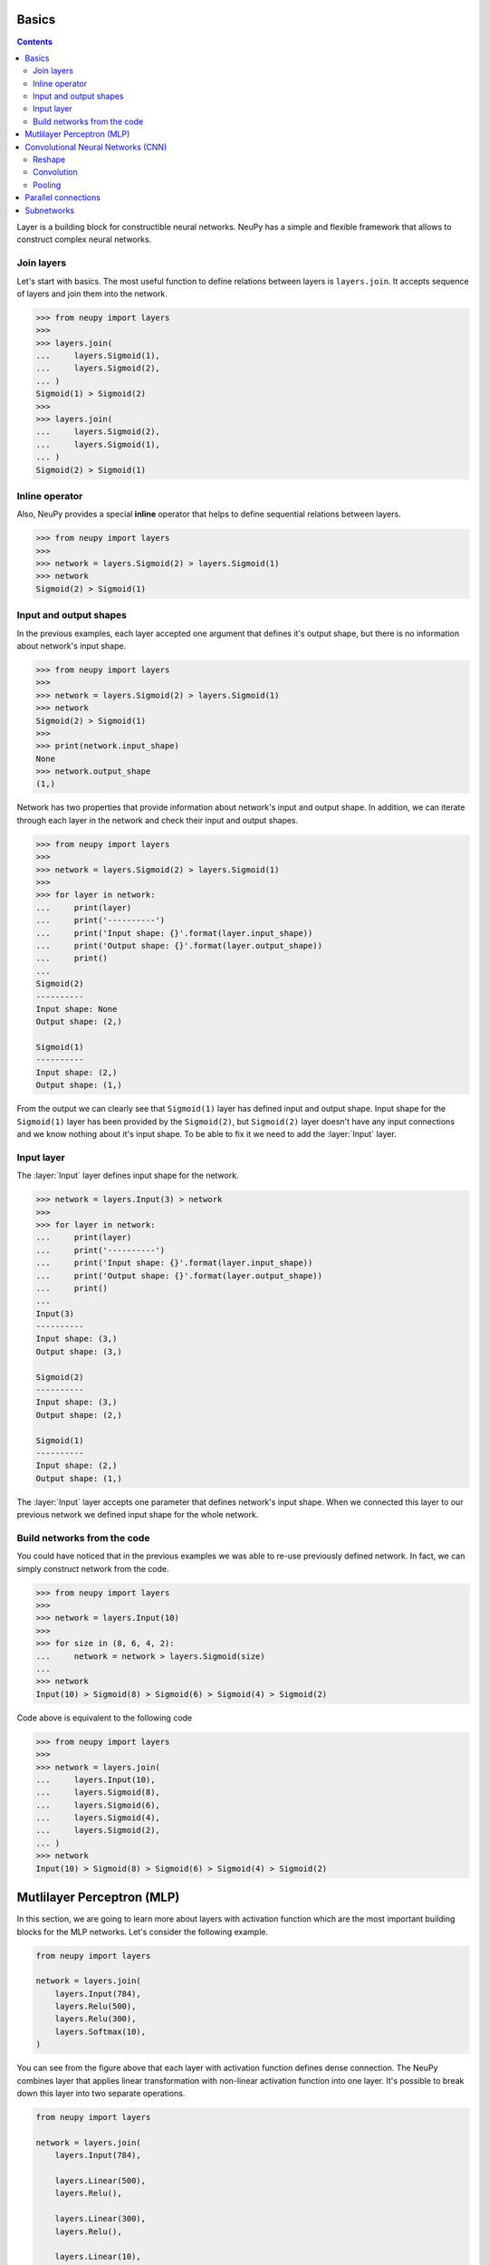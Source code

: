 .. _layers-basics:

Basics
======

.. contents::

Layer is a building block for constructible neural networks. NeuPy has a simple and flexible framework that allows to construct complex neural networks.

Join layers
-----------

Let's start with basics. The most useful function to define relations between layers is ``layers.join``. It accepts sequence of layers and join them into the network.

.. code-block:: python

    >>> from neupy import layers
    >>>
    >>> layers.join(
    ...     layers.Sigmoid(1),
    ...     layers.Sigmoid(2),
    ... )
    Sigmoid(1) > Sigmoid(2)
    >>>
    >>> layers.join(
    ...     layers.Sigmoid(2),
    ...     layers.Sigmoid(1),
    ... )
    Sigmoid(2) > Sigmoid(1)

Inline operator
---------------

Also, NeuPy provides a special **inline** operator that helps to define sequential relations between layers.

.. code-block:: python

    >>> from neupy import layers
    >>>
    >>> network = layers.Sigmoid(2) > layers.Sigmoid(1)
    >>> network
    Sigmoid(2) > Sigmoid(1)

Input and output shapes
-----------------------

In the previous examples, each layer accepted one argument that defines it's output shape, but there is no information about network's input shape.

.. code-block:: python

    >>> from neupy import layers
    >>>
    >>> network = layers.Sigmoid(2) > layers.Sigmoid(1)
    >>> network
    Sigmoid(2) > Sigmoid(1)
    >>>
    >>> print(network.input_shape)
    None
    >>> network.output_shape
    (1,)

Network has two properties that provide information about network's input and output shape. In addition, we can iterate through each layer in the network and check their input and output shapes.

.. code-block:: python

    >>> from neupy import layers
    >>>
    >>> network = layers.Sigmoid(2) > layers.Sigmoid(1)
    >>>
    >>> for layer in network:
    ...     print(layer)
    ...     print('----------')
    ...     print('Input shape: {}'.format(layer.input_shape))
    ...     print('Output shape: {}'.format(layer.output_shape))
    ...     print()
    ...
    Sigmoid(2)
    ----------
    Input shape: None
    Output shape: (2,)

    Sigmoid(1)
    ----------
    Input shape: (2,)
    Output shape: (1,)

From the output we can clearly see that ``Sigmoid(1)`` layer has defined input and output shape. Input shape for the ``Sigmoid(1)`` layer has been provided by the ``Sigmoid(2)``, but ``Sigmoid(2)`` layer doesn't have any input connections and we know nothing about it's input shape. To be able to fix it we need to add the :layer:`Input` layer.

Input layer
-----------

The :layer:`Input` layer defines input shape for the network.

.. code-block:: python

    >>> network = layers.Input(3) > network
    >>>
    >>> for layer in network:
    ...     print(layer)
    ...     print('----------')
    ...     print('Input shape: {}'.format(layer.input_shape))
    ...     print('Output shape: {}'.format(layer.output_shape))
    ...     print()
    ...
    Input(3)
    ----------
    Input shape: (3,)
    Output shape: (3,)

    Sigmoid(2)
    ----------
    Input shape: (3,)
    Output shape: (2,)

    Sigmoid(1)
    ----------
    Input shape: (2,)
    Output shape: (1,)

The :layer:`Input` layer accepts one parameter that defines network's input shape. When we connected this layer to our previous network we defined input shape for the whole network.

Build networks from the code
----------------------------

You could have noticed that in the previous examples we was able to re-use previously defined network. In fact, we can simply construct network from the code.

.. code-block:: python

    >>> from neupy import layers
    >>>
    >>> network = layers.Input(10)
    >>>
    >>> for size in (8, 6, 4, 2):
    ...     network = network > layers.Sigmoid(size)
    ...
    >>> network
    Input(10) > Sigmoid(8) > Sigmoid(6) > Sigmoid(4) > Sigmoid(2)

Code above is equivalent to the following code

.. code-block:: python

    >>> from neupy import layers
    >>>
    >>> network = layers.join(
    ...     layers.Input(10),
    ...     layers.Sigmoid(8),
    ...     layers.Sigmoid(6),
    ...     layers.Sigmoid(4),
    ...     layers.Sigmoid(2),
    ... )
    >>> network
    Input(10) > Sigmoid(8) > Sigmoid(6) > Sigmoid(4) > Sigmoid(2)

.. raw:: html

    <br>

Mutlilayer Perceptron (MLP)
===========================

In this section, we are going to learn more about layers with activation function which are the most important building blocks for the MLP networks. Let's consider the following example.

.. code-block:: python

    from neupy import layers

    network = layers.join(
        layers.Input(784),
        layers.Relu(500),
        layers.Relu(300),
        layers.Softmax(10),
    )

.. figure:: images/feedforward-graph-connection.png
    :align: center
    :alt: Feedforward connections in NeuPy

You can see from the figure above that each layer with activation function defines dense connection. The NeuPy combines layer that applies linear transformation with non-linear activation function into one layer. It's possible to break down this layer into two separate operations.

.. code-block:: python

    from neupy import layers

    network = layers.join(
        layers.Input(784),

        layers.Linear(500),
        layers.Relu(),

        layers.Linear(300),
        layers.Relu(),

        layers.Linear(10),
        layers.Softmax(),
    )

Example above defines exactly the same architecture as before. We just split each layer with activation function into simple operations. Operation in the ``layers.Relu(500)`` is the same as ``layers.Linear(500) > layers.Relu()``.

Convolutional Neural Networks (CNN)
===================================

NeuPy supports Convolutional Neural Networks. Let's consider the following example.

.. code-block:: python

    from neupy import layers

    convnet = layers.join(
        layers.Input((28, 28, 3)),

        layers.Convolution((3, 3, 32)),
        layers.Relu(),
        layers.Convolution((3, 3, 48)),
        layers.Relu(),
        layers.MaxPooling((2, 2)),

        layers.Reshape(),
        layers.Softmax(10),
    )

.. figure:: images/conv-graph-connection.png
    :align: center
    :alt: Convolutional Neural Network in NeuPy

There are a few new layers that we are going to explore in more details.

Reshape
-------

.. code-block:: python

    layers.Reshape()

This layer does the same as the `numpy.reshape <https://docs.scipy.org/doc/numpy/reference/generated/numpy.reshape.html>`_ function. The main different is that argument that defines new shape has default value. When shape is not specified explicitly, the :layer:`Reshape` layer converts input to 2D matrix.

.. code-block:: python

    >>> from neupy import layers
    >>> network = layers.Input((3, 10, 10)) > layers.Reshape()
    >>> connection.input_shape
    (3, 10, 10)
    >>> connection.output_shape
    (300,)

Also, we can specify expected output shape as a parameters for the :layer:`Reshape` layer.

.. code-block:: python

    >>> from neupy import layers
    >>> network = layers.Input((3, 10, 10)) > layers.Reshape((3, 100))
    >>> connection.input_shape
    (3, 10, 10)
    >>> connection.output_shape
    (3, 100)

Convolution
-----------

.. code-block:: python

    layers.Convolution((3, 3, 32))

Each of the convolutional layers takes one mandatory argument that defines convolutional filter. Input argument contains three integers ``(number of rows, number of columns, number of filters)``. Information about the stack size was taken from the previous layer.

NeuPy supports only 2D convolution, but it's trivial to make a 1D convolution. We can, for instance, set up width equal to ``1`` like in the following example.

.. code-block:: python

    >>> from neupy import layers
    >>>
    >>> layers.join(
    ...     layers.Input((10, 30)),
    ...     layers.Reshape((10, 1, 30)),
    ...     layers.Convolution((3, 1, 16)),
    ... )

Convolutional layer has a few other attributes that you can modify. You can check the :layer:`Convolutional <Convolution>` layer's documentation and find more information about its arguments.

Pooling
-------

.. code-block:: python

    layers.MaxPooling((2, 2))

Pooling layer has also one mandatory argument that defines a factor by which to downscale ``(vertical, horizontal)``. The ``(2, 2)`` value will halve the image in each dimension.

Pooling works only with 4D inputs, but you can use in case of 3D if you apply the same trick that we did for convolutional layer. You need to define one of the downscale factors equal to ``1``.

.. code-block:: python

    >>> from neupy import layers
    >>>
    >>> layers.join(
    ...     layers.Input((10, 30)),
    ...     layers.Reshape((10, 1, 30)),
    ...     layers.MaxPooling((2, 1)),
    ... )

.. raw:: html

    <br>

Parallel connections
====================

Any connection between layers in NeuPy is a `Directional Acyclic Graph (DAG) <https://en.wikipedia.org/wiki/Directed_acyclic_graph>`_. So far we've encountered only sequential connections which is just a simple case of DAG. In NeuPy, we are allowed to build much more complex relations between layers.

.. code-block:: python

    from neupy import layers

    network = layers.join(
        layers.Input((10, 10, 3)),
        [[
            layers.Convolution((3, 3, 32)),
            layers.Relu(),
            layers.MaxPooling((2, 2)),
        ], [
            layers.Convolution((7, 7, 16)),
            layers.Relu(),
        ]],
        layers.Concatenate()

        layers.Reshape(),
        layers.Softmax(10),
    )

.. figure:: images/conv-parallel-connection.png
    :align: center
    :alt: Parallel connections in NeuPy

You can see two new layers. The first one is the Parallel layer. This layer accepts two parameters. First one is an array of multiple connections. As you can see from the figure above each of the connections above accepts the same input, but each of the do different transformation to this input. The second parameter is an layer that accepts multiple inputs and combine then into single output. From our example we can see that from the left branch we got output shape equal to ``(4, 4, 32)`` and from the right branch - ``(4, 4, 16)``. The :layer:`Concatenate` layer joins layers over the last dimension and as output returns tensor with shape ``(4, 4, 48)``.

Also its possible to define the same graph relations between layers with inline operator.

.. code-block:: python

    >>> from neupy import layers
    >>>
    >>> input_layer = layers.Input((10, 10, 3))
    >>> left_branch = layers.join(
    ...    layers.Convolution((3, 3, 32)),
    ...     layers.Relu(),
    ...     layers.MaxPooling((2, 2)),
    ... )
    >>>
    >>> right_branch = layers.join(
    ...     layers.Convolution((7, 7, 16)),
    ...     layers.Relu(),
    ... )
    >>>
    >>> network = input_layer > [left_branch, right_branch] > layers.Concatenate()
    >>> network = network > layers.Reshape() > layers.Softmax()

Notice that we've used Python's list with NeuPy's inline operator. List helps us to define one to many relations.

.. code-block:: python

    input_layer > [left_branch, right_branch]

and many to one

.. code-block:: python

    [left_branch, right_branch] > layers.Concatenate()

.. raw:: html

    <br>

.. _subnetworks:

Subnetworks
===========

**Subnetworks** is a method that improves readability of the networks architecture. Instead of explaining it's much easier to show the main advantage of this method. Here is an example of the simple convolutional network.

.. code-block:: python

    from neupy.layers import *

    network = layers.join(
        Input((1, 28, 28)),

        Convolution((32, 3, 3)),
        Relu(),
        BatchNorm(),

        Convolution((48, 3, 3)),
        Relu(),
        BatchNorm(),
        MaxPooling((2, 2)),

        Convolution((64, 3, 3)),
        Relu(),
        BatchNorm(),
        MaxPooling((2, 2)),

        Reshape(),

        Relu(1024),
        BatchNorm(),

        Softmax(10),
    )

Does it look simple to you? Not at all. However, this is a really simple network. It looks a bit complicated, because it contains a lot of simple layers that usually combined into one. For instance, non-linearity like :layer:`Relu` is usually built-in inside the :layer:`Convolution` layer. So instead of combining simple layers in one complicated, in NeuPy it's better to use subnetworks. Here is an example on how to re-write network's structure from the previous example in terms of subnetworks.

.. code-block:: python

    from neupy.layers import *

    network = layers.join(
        Input((28, 28, 1)),

        Convolution((3, 3, 32)) > Relu() > BatchNorm(),
        Convolution((3, 3, 48)) > Relu() > BatchNorm(),
        MaxPooling((2, 2)),

        Convolution((3, 3, 64)) > Relu() > BatchNorm(),
        MaxPooling((2, 2)),

        Reshape(),

        Relu(1024) > BatchNorm(),
        Softmax(10),
    )

As you can see, we use an ability to organize sequence of simple layer in one small network. Each subnetwork defines a sequence of simple operations. You can think about subnetworks as a simple way to define more complicated layers. But instead of creating redundant classes that define complex layers you can define everything in place. In addition, it improves the readability, because now you can see order of these simple operations inside the subnetwork.
